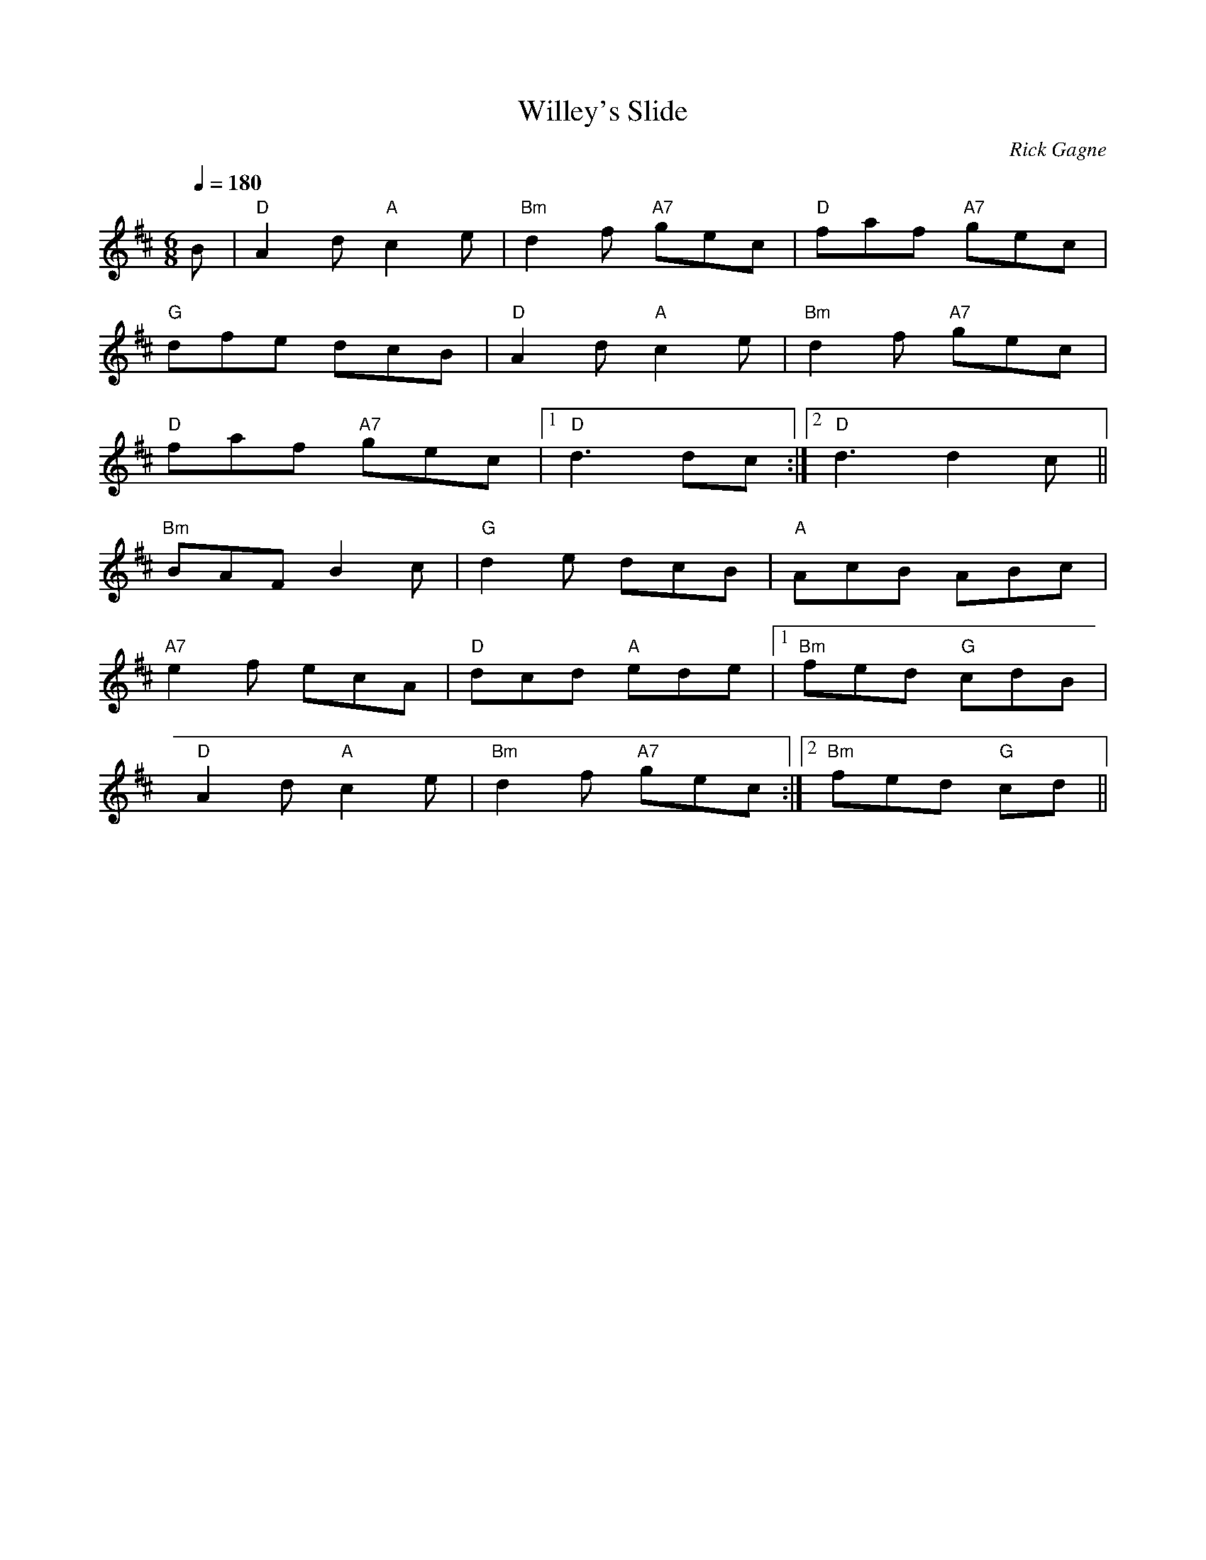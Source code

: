 X:1
T: Willey's Slide
R: slide
C: Rick Gagne
N: 2000 on whistle
N: Irregular length: 2nd time through 2nd part only 6 measures long.
N: To end tune, play first 2 measures of 1st part, plus a long D note.
M: 6/8
Q: 1/4=180
K: D
B | "D"A2d "A"c2e | "Bm"d2f "A7"gec | "D"faf "A7"gec |
"G"dfe dcB | "D"A2d "A"c2e | "Bm"d2f "A7"gec |
"D"faf "A7"gec |1 "D"d3 dc :|2 "D"d3 d2c ||
"Bm"BAF B2c | "G"d2e dcB | "A"AcB ABc |
"A7"e2f ecA | "D"dcd "A"ede |1 "Bm"fed "G"cdB |
"D"A2d "A"c2e | "Bm"d2f "A7"gec :|2 "Bm"fed "G"cd ||
